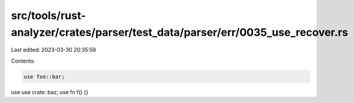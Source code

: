 src/tools/rust-analyzer/crates/parser/test_data/parser/err/0035_use_recover.rs
==============================================================================

Last edited: 2023-03-30 20:35:59

Contents:

.. code-block:: rs

    use foo::bar;
use
use crate::baz;
use
fn f() {}



